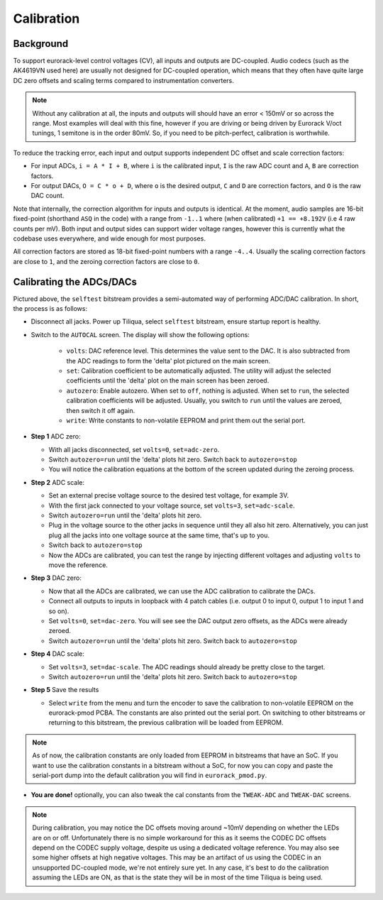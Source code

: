 Calibration
###########

Background
----------

To support eurorack-level control voltages (CV), all inputs and outputs are DC-coupled. Audio codecs (such as the AK4619VN used here) are usually not designed for DC-coupled operation, which means that they often have quite large DC zero offsets and scaling terms compared to instrumentation converters.

.. note::

    Without any calibration at all, the inputs and outputs will should have an error < 150mV or so across the range. Most examples will deal with this fine, however if you are driving or being driven by Eurorack V/oct tunings, 1 semitone is in the order 80mV. So, if you need to be pitch-perfect, calibration is worthwhile.

To reduce the tracking error, each input and output supports independent DC offset and scale correction factors:

- For input ADCs, ``i = A * I + B``, where ``i`` is the calibrated input, ``I`` is the raw ADC count and ``A``, ``B`` are correction factors.
- For output DACs, ``O = C * o + D``, where ``o`` is the desired output, ``C`` and ``D`` are correction factors, and ``O`` is the raw DAC count.

Note that internally, the correction algorithm for inputs and outputs is identical. At the moment, audio samples are 16-bit fixed-point (shorthand ``ASQ`` in the code) with a range from ``-1..1`` where (when calibrated) ``+1 == +8.192V`` (i.e 4 raw counts per mV). Both input and output sides can support wider voltage ranges, however this is currently what the codebase uses everywhere, and wide enough for most purposes.

All correction factors are stored as 18-bit fixed-point numbers with a range ``-4..4``. Usually the scaling correction factors are close to ``1``, and the zeroing correction factors are close to ``0``.

Calibrating the ADCs/DACs
-------------------------

.. image:: _static/calibration.jpg
  :width: 694

Pictured above, the ``selftest`` bitstream provides a semi-automated way of performing ADC/DAC calibration.
In short, the process is as follows:

- Disconnect all jacks. Power up Tiliqua, select ``selftest`` bitstream, ensure startup report is healthy.
- Switch to the ``AUTOCAL`` screen. The display will show the following options:

    - ``volts``: DAC reference level. This determines the value sent to the DAC. It is also subtracted from the ADC readings to form the 'delta' plot pictured on the main screen.
    - ``set``: Calibration coefficient to be automatically adjusted. The utility will adjust the selected coefficients until the 'delta' plot on the main screen has been zeroed.
    - ``autozero``: Enable autozero. When set to ``off``, nothing is adjusted. When set to ``run``, the selected calibration coefficients will be adjusted. Usually, you switch to ``run`` until the values are zeroed, then switch it off again.
    - ``write``: Write constants to non-volatile EEPROM and print them out the serial port.

- **Step 1** ADC zero:

  - With all jacks disconnected, set ``volts=0``, ``set=adc-zero``.
  - Switch ``autozero=run`` until the 'delta' plots hit zero. Switch back to ``autozero=stop``
  - You will notice the calibration equations at the bottom of the screen updated during the zeroing process.

- **Step 2** ADC scale:

  - Set an external precise voltage source to the desired test voltage, for example 3V.
  - With the first jack connected to your voltage source, set ``volts=3``, ``set=adc-scale``.
  - Switch ``autozero=run`` until the 'delta' plots hit zero.
  - Plug in the voltage source to the other jacks in sequence until they all also hit zero. Alternatively, you can just plug all the jacks into one voltage source at the same time, that's up to you.
  - Switch back to ``autozero=stop``
  - Now the ADCs are calibrated, you can test the range by injecting different voltages and adjusting ``volts`` to move the reference.

- **Step 3** DAC zero:

  - Now that all the ADCs are calibrated, we can use the ADC calibration to calibrate the DACs.
  - Connect all outputs to inputs in loopback with 4 patch cables (i.e. output 0 to input 0, output 1 to input 1 and so on).
  - Set ``volts=0``, ``set=dac-zero``. You will see see the DAC output zero offsets, as the ADCs were already zeroed.
  - Switch ``autozero=run`` until the 'delta' plots hit zero. Switch back to ``autozero=stop``

- **Step 4** DAC scale:

  - Set ``volts=3``, ``set=dac-scale``. The ADC readings should already be pretty close to the target.
  - Switch ``autozero=run`` until the 'delta' plots hit zero. Switch back to ``autozero=stop``

- **Step 5** Save the results

  - Select ``write`` from the menu and turn the encoder to save the calibration to non-volatile EEPROM on the eurorack-pmod PCBA. The constants are also printed out the serial port. On switching to other bitstreams or returning to this bitstream, the previous calibration will be loaded from EEPROM.

.. note::

    As of now, the calibration constants are only loaded from EEPROM in bitstreams that have an SoC. If you want to use the calibration constants in a bitstream without a SoC, for now you can copy and paste the serial-port dump into the default calibration you will find in ``eurorack_pmod.py``.

- **You are done!** optionally, you can also tweak the cal constants from the ``TWEAK-ADC`` and ``TWEAK-DAC`` screens.

.. note::

    During calibration, you may notice the DC offsets moving around ~10mV depending on whether the LEDs are on or off. Unfortunately there is no simple workaround for this as it seems the CODEC DC offsets depend on the CODEC supply voltage, despite us using a dedicated voltage reference. You may also see some higher offsets at high negative voltages. This may be an artifact of us using the CODEC in an unsupported DC-coupled mode, we're not entirely sure yet. In any case, it's best to do the calibration assuming the LEDs are ON, as that is the state they will be in most of the time Tiliqua is being used.
